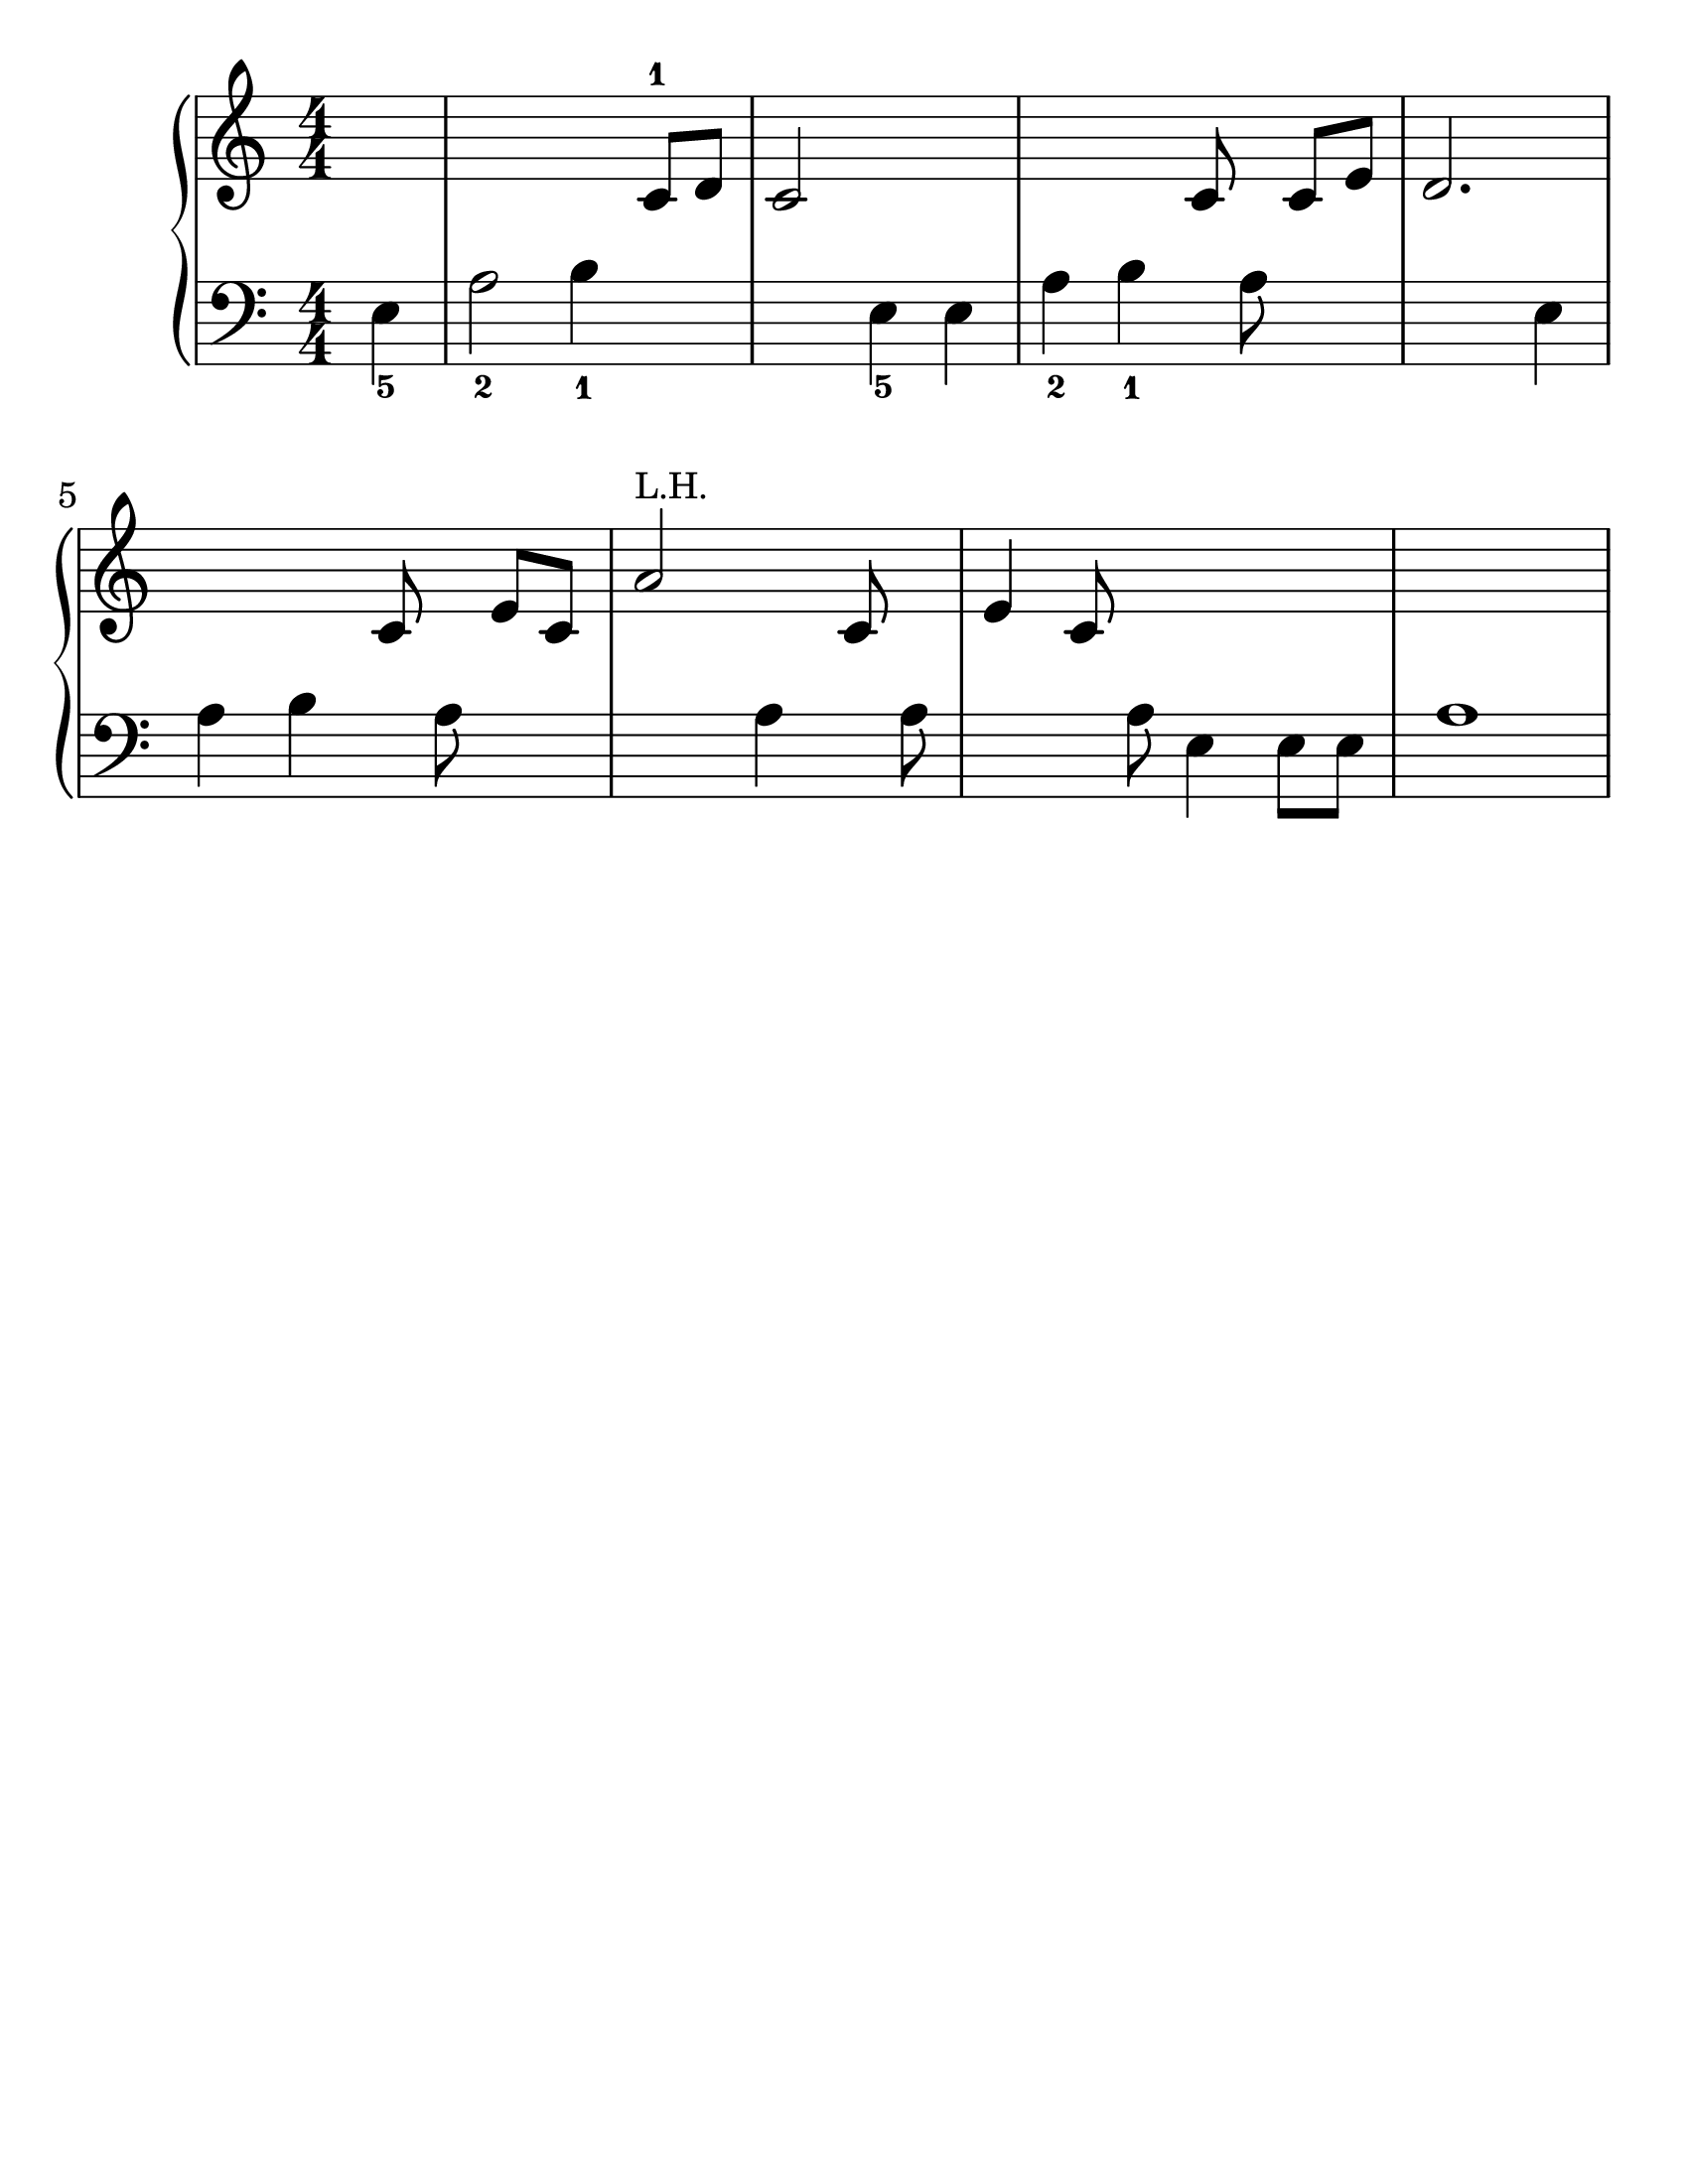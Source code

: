 \version "2.20.0"

#(set-default-paper-size "letter")
#(set-global-staff-size 30)

\header {
  tagline = ##f
}

\new PianoStaff <<

\new Staff {
    \relative {
        \numericTimeSignature
        \partial 4 s
        s2. c'8-1 d
        c2 s
        s c8 s c e
        d2. s4
        s2 c8 s e c
        a'2^\markup { \tiny "L.H." } s4 c,8 s
        e4 c8 s s2
        s1
    }
}

\new Staff {
    \clef "bass"
    \relative {
        \numericTimeSignature
        \partial 4 e4_5
        a2_2 b4_1 s
        s2 e,4_5 e
        a_2 b_1 s8 a s4
        s2. e4
        a b s8 a s4
        s2 a4 s8 a
        s4 s8 a e4 e8 e
        a1
    }
}

>>
